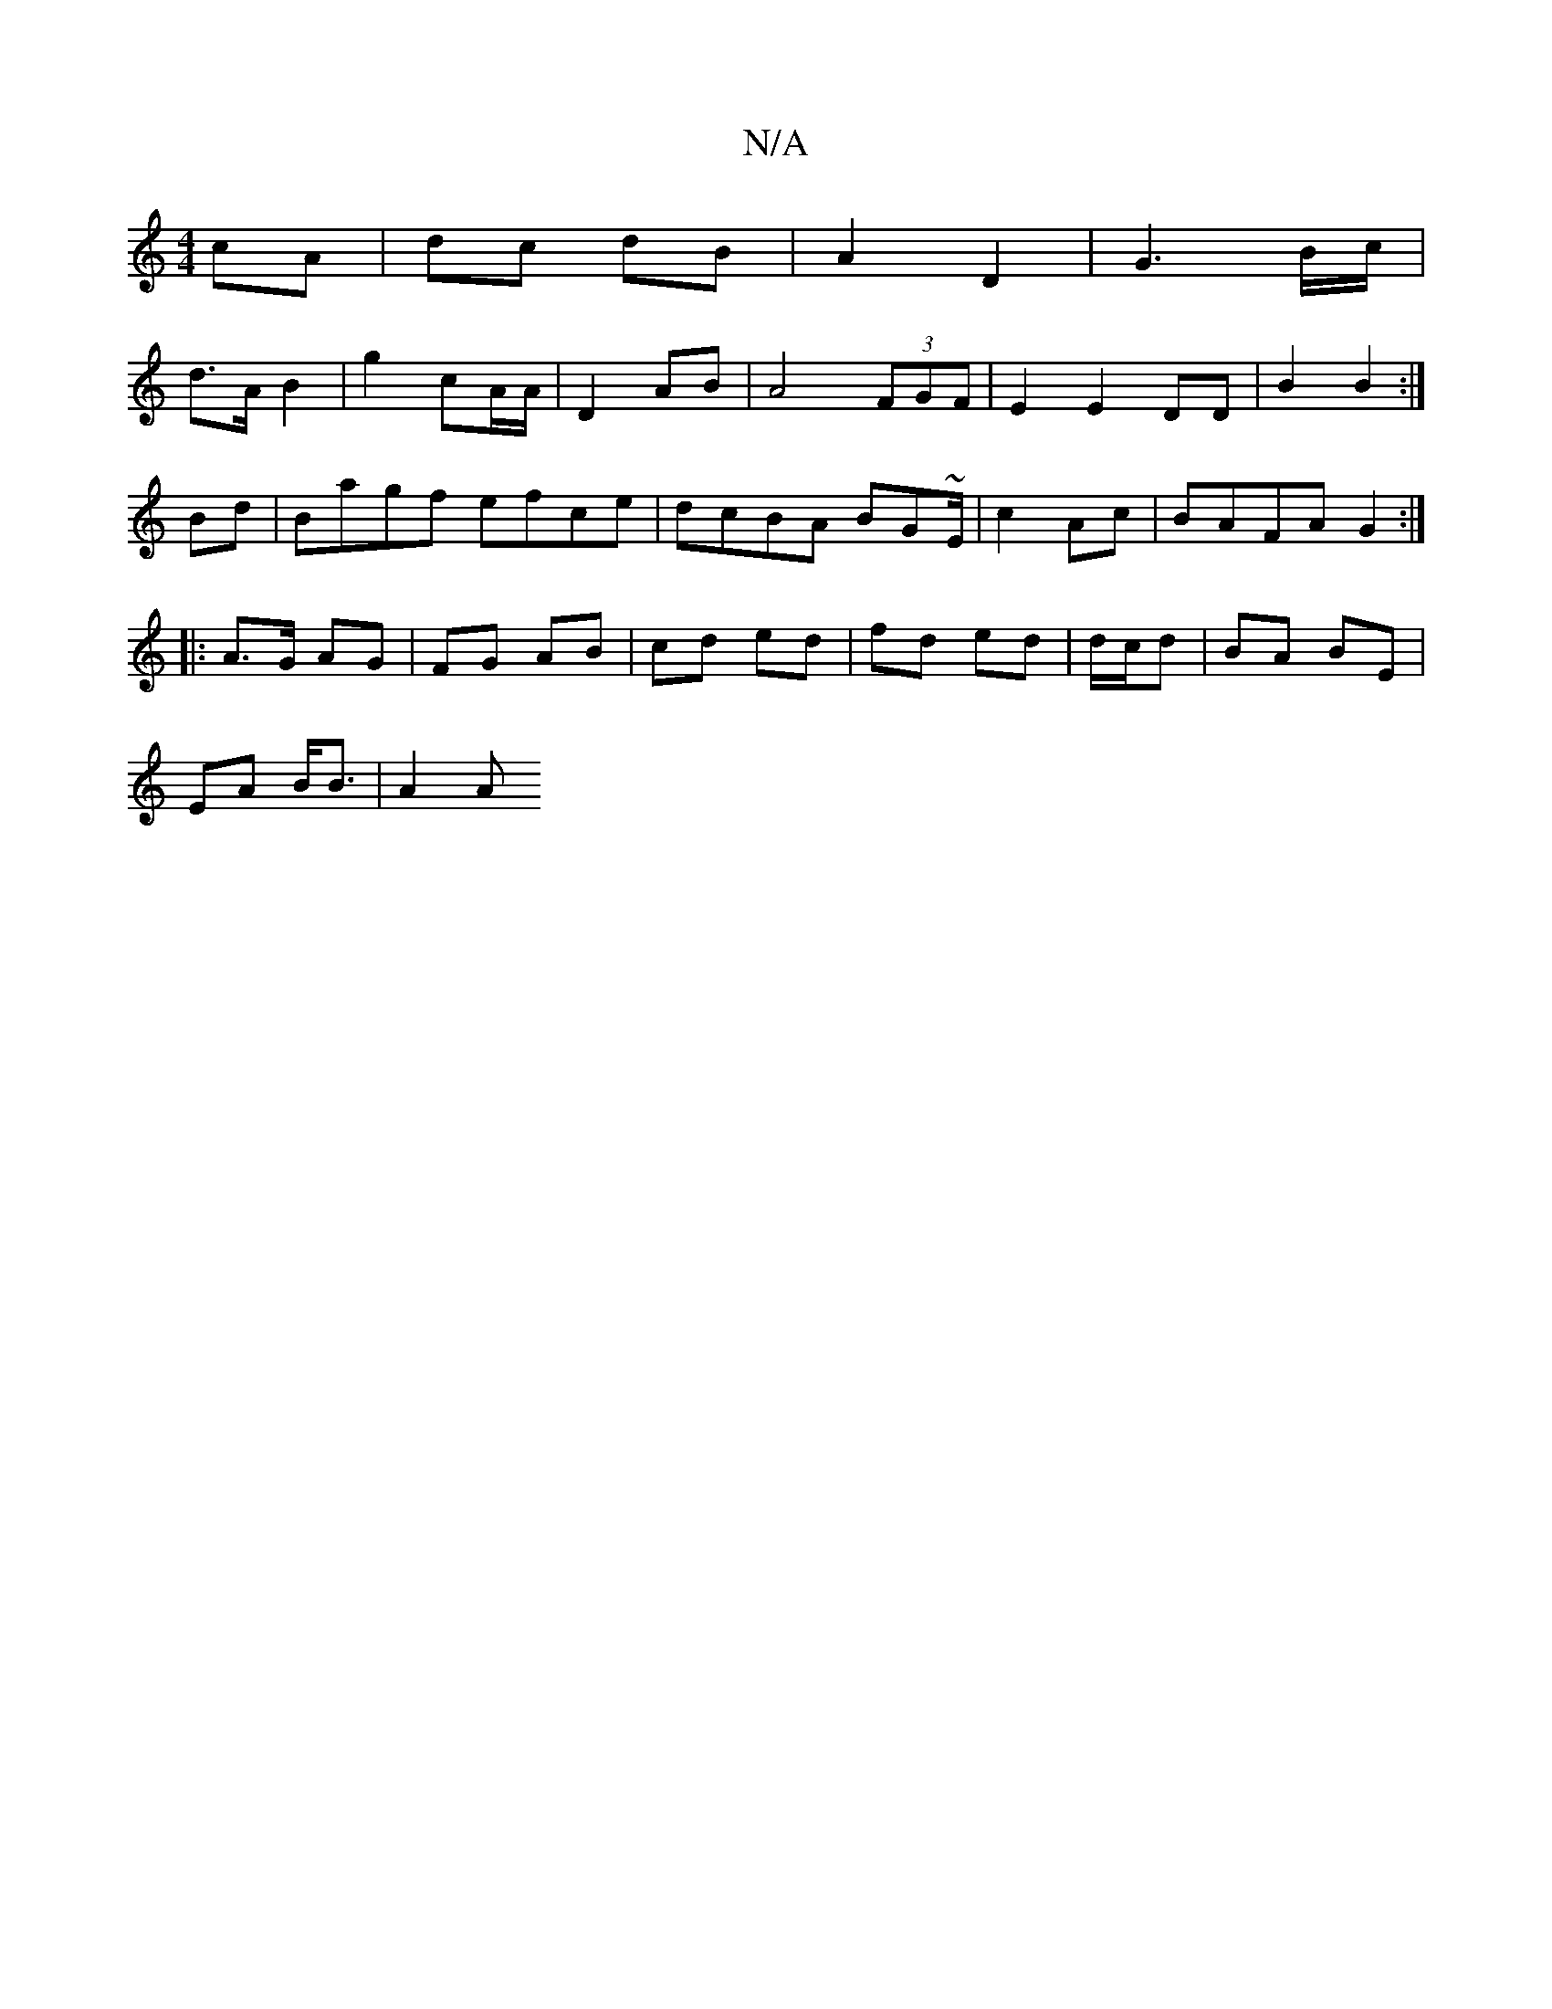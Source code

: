 X:1
T:N/A
M:4/4
R:N/A
K:Cmajor
 cA | dc dB | A2 D2 | G3B/c/ |
d>A B2 | g2 cA/A/ | D2 AB | A4 (3FGF | E2 E2 DD |B2 B2 :|
Bd|Bagf efce| dcBA BG~E/2| c2 Ac | BAFA G2 :|
|: A>G AG | FG AB | cd ed | fd ed | d/c/d| BA BE |
EA B<B | A2 A>